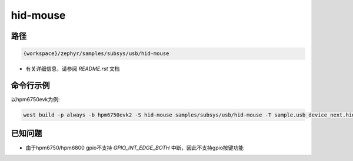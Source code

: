 .. _hid-mouse:

hid-mouse
=============

路径
------

.. code-block::

    {workspace}/zephyr/samples/subsys/usb/hid-mouse


- 有关详细信息，请参阅 `README.rst` 文档

命令行示例
------------

以hpm6750evk为例:

.. code-block:: console

    west build -p always -b hpm6750evk2 -S hid-mouse samples/subsys/usb/hid-mouse -T sample.usb_device_next.hid-mouse


已知问题
----------

- 由于hpm6750/hpm6800 gpio不支持 `GPIO_INT_EDGE_BOTH` 中断，因此不支持gpio按键功能